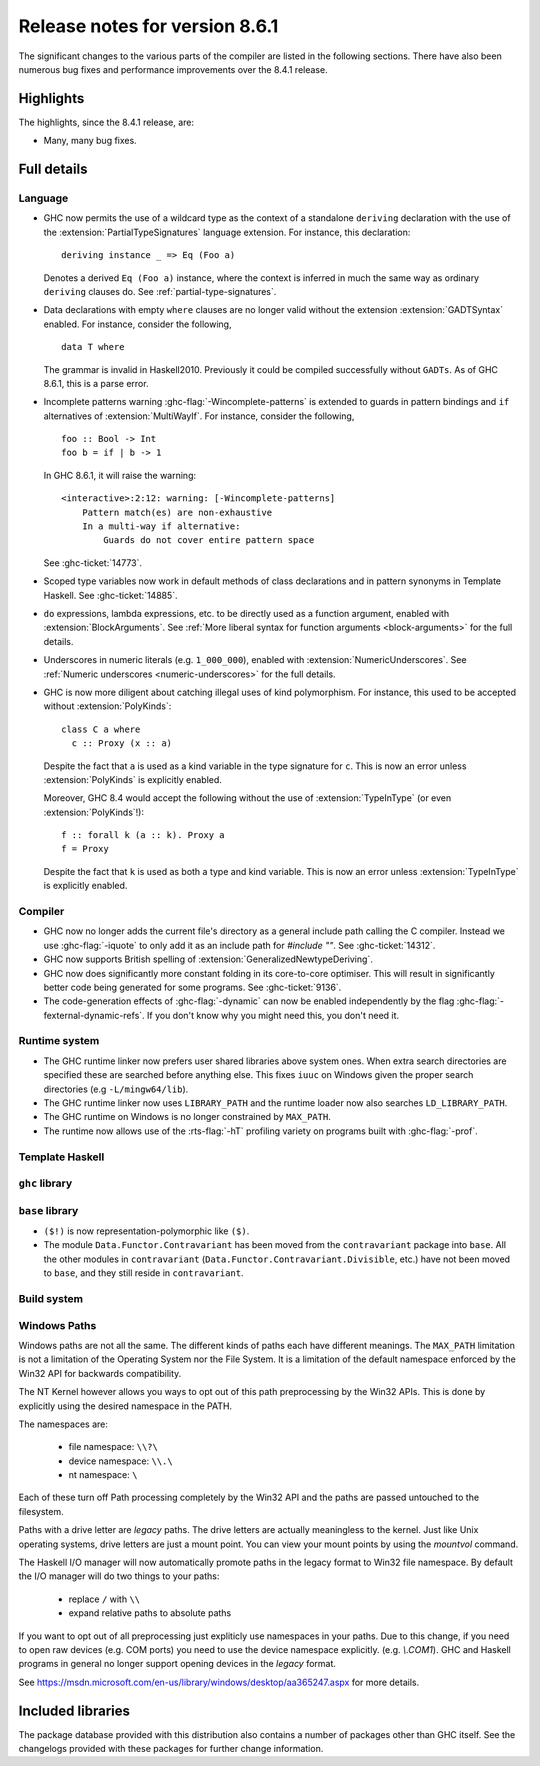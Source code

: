 .. _release-8-6-1:

Release notes for version 8.6.1
===============================

The significant changes to the various parts of the compiler are listed in the
following sections. There have also been numerous bug fixes and performance
improvements over the 8.4.1 release.


Highlights
----------

The highlights, since the 8.4.1 release, are:

- Many, many bug fixes.


Full details
------------

Language
~~~~~~~~
- GHC now permits the use of a wildcard type as the context of a standalone
  ``deriving`` declaration with the use of the
  :extension:`PartialTypeSignatures` language extension. For instance, this
  declaration: ::

    deriving instance _ => Eq (Foo a)

  Denotes a derived ``Eq (Foo a)`` instance, where the context is inferred in
  much the same way as ordinary ``deriving`` clauses do.
  See :ref:`partial-type-signatures`.

- Data declarations with empty ``where`` clauses are no longer valid without the
  extension :extension:`GADTSyntax` enabled. For instance, consider the
  following, ::

      data T where

  The grammar is invalid in Haskell2010. Previously it could be compiled successfully
  without ``GADTs``. As of GHC 8.6.1, this is a parse error.

- Incomplete patterns warning :ghc-flag:`-Wincomplete-patterns` is extended to
  guards in pattern bindings and ``if`` alternatives of :extension:`MultiWayIf`.
  For instance, consider the following, ::

      foo :: Bool -> Int
      foo b = if | b -> 1

  In GHC 8.6.1, it will raise the warning: ::

      <interactive>:2:12: warning: [-Wincomplete-patterns]
          Pattern match(es) are non-exhaustive
          In a multi-way if alternative:
              Guards do not cover entire pattern space

  See :ghc-ticket:`14773`.

- Scoped type variables now work in default methods of class declarations
  and in pattern synonyms in Template Haskell. See :ghc-ticket:`14885`.

- ``do`` expressions, lambda expressions, etc. to be directly used as
  a function argument, enabled with :extension:`BlockArguments`.
  See :ref:`More liberal syntax for function arguments <block-arguments>`
  for the full details.

- Underscores in numeric literals (e.g. ``1_000_000``), enabled with
  :extension:`NumericUnderscores`.
  See :ref:`Numeric underscores <numeric-underscores>`
  for the full details.

- GHC is now more diligent about catching illegal uses of kind polymorphism.
  For instance, this used to be accepted without :extension:`PolyKinds`: ::

    class C a where
      c :: Proxy (x :: a)

  Despite the fact that ``a`` is used as a kind variable in the type signature
  for ``c``. This is now an error unless :extension:`PolyKinds` is explicitly
  enabled.

  Moreover, GHC 8.4 would accept the following without the use of
  :extension:`TypeInType` (or even :extension:`PolyKinds`!): ::

    f :: forall k (a :: k). Proxy a
    f = Proxy

  Despite the fact that ``k`` is used as both a type and kind variable. This is
  now an error unless :extension:`TypeInType` is explicitly enabled.

Compiler
~~~~~~~~

- GHC now no longer adds the current file's directory as a general include path
  calling the C compiler. Instead we use :ghc-flag:`-iquote` to only add it as
  an include path for `#include ""`. See :ghc-ticket:`14312`.

- GHC now supports British spelling of :extension:`GeneralizedNewtypeDeriving`.

- GHC now does significantly more constant folding in its core-to-core optimiser.
  This will result in significantly better code being generated for some
  programs. See :ghc-ticket:`9136`.

- The code-generation effects of :ghc-flag:`-dynamic` can now be
  enabled independently by the flag
  :ghc-flag:`-fexternal-dynamic-refs`. If you don't know why you might
  need this, you don't need it.

Runtime system
~~~~~~~~~~~~~~

- The GHC runtime linker now prefers user shared libraries above system ones.
  When extra search directories are specified these are searched before anything
  else. This fixes ``iuuc`` on Windows given the proper search directories (e.g
  ``-L/mingw64/lib``).

- The GHC runtime linker now uses ``LIBRARY_PATH`` and the runtime loader now also
  searches ``LD_LIBRARY_PATH``.

- The GHC runtime on Windows is no longer constrained by ``MAX_PATH``.

- The runtime now allows use of the :rts-flag:`-hT` profiling variety on
  programs built with :ghc-flag:`-prof`.

Template Haskell
~~~~~~~~~~~~~~~~


``ghc`` library
~~~~~~~~~~~~~~~


``base`` library
~~~~~~~~~~~~~~~~

- ``($!)`` is now representation-polymorphic like ``($)``.

- The module ``Data.Functor.Contravariant`` has been moved from the
  ``contravariant`` package into ``base``. All the other modules in
  ``contravariant`` (``Data.Functor.Contravariant.Divisible``, etc.)
  have not been moved to ``base``, and they still reside in ``contravariant``.


Build system
~~~~~~~~~~~~

Windows Paths
~~~~~~~~~~~~~

Windows paths are not all the same. The different kinds of paths each have
different meanings. The ``MAX_PATH`` limitation is not a limitation of the Operating
System nor the File System. It is a limitation of the default namespace enforced
by the Win32 API for backwards compatibility.

The NT Kernel however allows you ways to opt out of this path preprocessing by
the Win32 APIs. This is done by explicitly using the desired namespace in the
PATH.

The namespaces are:

 - file namespace: ``\\?\``
 - device namespace: ``\\.\``
 - nt namespace: ``\``

Each of these turn off Path processing completely by the Win32 API and the paths
are passed untouched to the filesystem.

Paths with a drive letter are `legacy` paths. The drive letters are actually
meaningless to the kernel. Just like Unix operating systems, drive letters are
just a mount point. You can view your mount points by using the `mountvol`
command.

The Haskell I/O manager will now automatically promote paths in the legacy
format to Win32 file namespace. By default the I/O manager will do two things to
your paths:

  - replace ``/`` with ``\\``
  - expand relative paths to absolute paths

If you want to opt out of all preprocessing just expliticly use namespaces in
your paths. Due to this change, if you need to open raw devices (e.g. COM ports)
you need to use the device namespace explicitly. (e.g. `\\.\COM1`). GHC and
Haskell programs in general no longer support opening devices in the `legacy`
format.

See https://msdn.microsoft.com/en-us/library/windows/desktop/aa365247.aspx for
more details.


Included libraries
------------------

The package database provided with this distribution also contains a number of
packages other than GHC itself. See the changelogs provided with these packages
for further change information.

.. ghc-package-list::

    libraries/array/array.cabal:             Dependency of ``ghc`` library
    libraries/base/base.cabal:               Core library
    libraries/binary/binary.cabal:           Dependency of ``ghc`` library
    libraries/bytestring/bytestring.cabal:   Deppendency of ``ghc`` library
    libraries/Cabal/Cabal/Cabal.cabal:       Dependency of ``ghc-pkg`` utility
    libraries/containers/containers.cabal:   Dependency of ``ghc`` library
    libraries/deepseq/deepseq.cabal:         Dependency of ``ghc`` library
    libraries/directory/directory.cabal:     Dependency of ``ghc`` library
    libraries/filepath/filepath.cabal:       Dependency of ``ghc`` library
    compiler/ghc.cabal:                      The compiler itself
    libraries/ghci/ghci.cabal:               The REPL interface
    libraries/ghc-boot/ghc-boot.cabal:       Internal compiler library
    libraries/ghc-compact/ghc-compact.cabal: Core library
    libraries/ghc-prim/ghc-prim.cabal:       Core library
    libraries/haskeline/haskeline.cabal:     Dependency of ``ghci`` executable
    libraries/hpc/hpc.cabal:                 Dependency of ``hpc`` executable
    libraries/integer-gmp/integer-gmp.cabal: Core library
    libraries/mtl/mtl.cabal:                 Dependency of ``Cabal`` library
    libraries/parsec/parsec.cabal:           Dependency of ``Cabal`` library
    libraries/process/process.cabal:         Dependency of ``ghc`` library
    libraries/template-haskell/template-haskell.cabal:     Core library
    libraries/text/text.cabal:               Dependency of ``Cabal`` library
    libraries/time/time.cabal:               Dependency of ``ghc`` library
    libraries/transformers/transformers.cabal: Dependency of ``ghc`` library
    libraries/unix/unix.cabal:               Dependency of ``ghc`` library
    libraries/Win32/Win32.cabal:             Dependency of ``ghc`` library
    libraries/xhtml/xhtml.cabal:             Dependency of ``haddock`` executable
